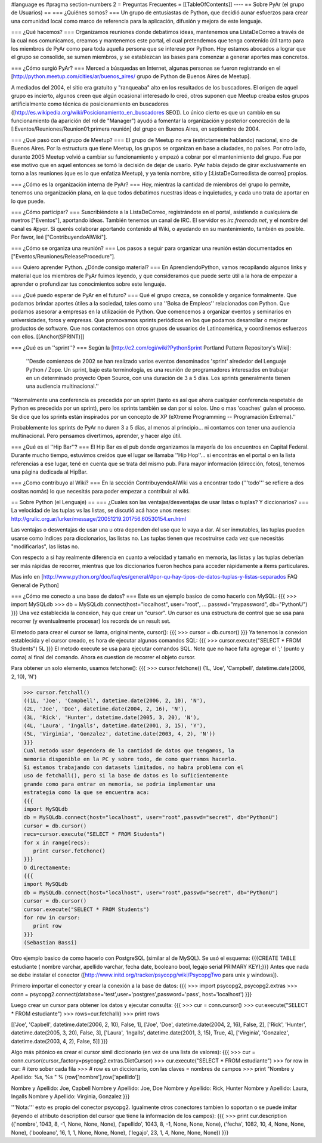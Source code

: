 #language es
#pragma section-numbers 2
= Preguntas Frecuentes =
[[TableOfContents]]
----
== Sobre PyAr (el grupo de Usuarios) ==
=== ¿Quiénes somos? ===
Un grupo de entusiastas de Python, que decidió aunar esfuerzos para crear una comunidad local como marco de referencia para la aplicación, difusión y mejora de este lenguaje.

=== ¿Qué hacemos? ===
Organizamos reuniones donde debatimos ideas, mantenemos una ListaDeCorreo a través de la cual nos comunicamos, creamos y mantenemos este portal, el cual pretendemos que tenga contenido útil tanto para los miembros de PyAr como para toda aquella persona que se interese por Python. Hoy estamos abocados a lograr que el grupo se consolide, se sumen miembros, y se establezcan las bases para comenzar a generar aportes mas concretos.

=== ¿Cómo surgió PyAr? ===
Merced a búsquedas en Internet, algunas personas se fueron registrando en el [http://python.meetup.com/cities/ar/buenos_aires/ grupo de Python de Buenos Aires de Meetup].

A mediados del 2004, el sitio era gratuito y "ranqueaba" alto en los resultados de los buscadores. El origen de aquel grupo es incierto, algunos creen que algún ocasional interesado lo creó, otros suponen que Meetup creaba estos grupos artificialmente como técnica de posicionamiento en buscadores ([http://es.wikipedia.org/wiki/Posicionamiento_en_buscadores SEO]). Lo único cierto es que un cambio en su funcionamiento (la aparición del rol de "Manager") ayudó a fomentar la organización y posterior concreción de la [:Eventos/Reuniones/Reunion01:primera reunión] del grupo en Buenos Aires, en septiembre de 2004.

=== ¿Qué pasó con el grupo de Meetup? ===
El grupo de Meetup no era (estrictamente hablando) nacional, sino de Buenos Aires. Por la estructura que tiene Meetup, los grupos se organizan en base a ciudades, no países. Por otro lado, durante 2005 Meetup volvió a cambiar su funcionamiento y empezó a cobrar por el mantenimiento del grupo. Fue por ese motivo que en aquel entonces se tomó la decisión de dejar de usarlo. PyAr había dejado de girar exclusivamente en torno a las reuniones (que es lo que enfatiza Meetup), y ya tenía nombre, sitio y [:ListaDeCorreo:lista de correo] propios.

=== ¿Cómo es la organización interna de PyAr? ===
Hoy, mientras la cantidad de miembros del grupo lo permite, tenemos una organización plana, en la que todos debatimos nuestras ideas e inquietudes, y cada uno trata de aportar en lo que puede.

=== ¿Cómo participar? ===
Suscribiéndote a la ListaDeCorreo, registrándote en el portal, asistiendo a cualquiera de nuetros ["Eventos"], aportando ideas. También tenemos un canal de IRC. El servidor es `irc.freenode.net`, y el nombre del canal es `#pyar`. Si querés colaborar aportando contenido al Wiki, o ayudando en su mantenimiento, también es posible. Por favor, leé ["ContribuyendoAlWiki"].

=== ¿Cómo se organiza una reunión? ===
Los pasos a seguir para organizar una reunión están documentados en ["Eventos/Reuniones/ReleaseProcedure"].

=== Quiero aprender Python. ¿Dónde consigo material? ===
En AprendiendoPython, vamos recopilando algunos links y material que los miembros de PyAr fuimos leyendo, y que consideramos que puede serte útil a la hora de empezar a aprender o profundizar tus conocimientos sobre este lenguaje.

=== ¿Qué puedo esperar de PyAr en el futuro? ===
Qué el grupo crezca, se consolide y organice formalmente. Que podamos brindar aportes útiles a la sociedad, tales como una ''Bolsa de Empleos'' relacionados con Python. Que podamos asesorar a empresas en la utilización de Python. Que comencemos a organizar eventos y seminarios en universidades, foros y empresas. Que promovamos sprints periódicos en los que podamos desarrollar o mejorar productos de software. Que nos contactemos con otros grupos de usuarios de Latinoamérica, y coordinemos esfuerzos con ellos. [[Anchor(SPRINT)]]

=== ¿Qué es un ''sprint''? ===
Según la [http://c2.com/cgi/wiki?PythonSprint Portland Pattern Repository's Wiki]:

 ''Desde comienzos de 2002 se han realizado varios eventos denominados 'sprint' alrededor del Lenguaje Python / Zope. Un sprint, bajo esta terminología, es una reunión de programadores interesados en trabajar en un determinado proyecto Open Source, con una duración de 3 a 5 días. Los sprints generalmente tienen una audiencia multinacional.''
''Normalmente una conferencia es precedida por un sprint (tanto es así que ahora cualquier conferencia respetable de Python es precedida por un sprint), pero los sprints también se dan por si solos. Uno o mas 'coaches' guían el proceso. Se dice que los sprints están inspirados por un concepto de XP (eXtreme Programming -- Programación Extrema).''

Probablemente los sprints de PyAr no duren 3 a 5 días, al menos al principio... ni contamos con tener una audiencia multinacional. Pero pensamos divertirnos, aprender, y hacer algo útil.

=== ¿Qué es el ''Hip Bar''? ===
El Hip Bar es el pub donde organizamos la mayoría de los encuentros en Capital Federal. Durante mucho tiempo, estuvimos creídos que el lugar se llamaba ''Hip Hop''... si encontrás en el portal o en la lista referencias a ese lugar, tené en cuenta que se trata del mismo pub. Para mayor información (dirección, fotos), tenemos una página dedicada al HipBar.

=== ¿Como contribuyo al Wiki? ===
En la sección ContribuyendoAlWiki vas a encontrar todo ('''todo''' se refiere a dos cositas nomás) lo que necesitás para poder empezar a contribuir al wiki.

== Sobre Python (el Lenguaje) ==
=== ¿Cuales son las ventajas/desventajas de usar listas o tuplas? Y diccionarios? ===
La velocidad de las tuplas vs las listas, se discutió acá hace unos meses: http://grulic.org.ar/lurker/message/20051219.201756.60530154.en.html

Las ventajas o desventajas de usar una u otra dependen del uso que le vaya a dar. Al ser inmutables, las tuplas pueden usarse como índices para diccionarios, las listas no. Las tuplas tienen que recostruirse cada vez que necesitás "modificarlas", las listas no.

Con respecto a si hay realmente diferencia en cuanto a velocidad y tamaño en memoria, las listas y las tuplas deberían ser más rápidas de recorrer, mientras que los diccionarios fueron hechos para acceder rápidamente a ítems particulares.

Mas info en [http://www.python.org/doc/faq/es/general/#por-qu-hay-tipos-de-datos-tuplas-y-listas-separados FAQ General de Python]

=== ¿Cómo me conecto a una base de datos? ===
Este es un ejemplo basico de como hacerlo con MySQL:
{{{
>>> import MySQLdb
>>> db = MySQLdb.connect(host="localhost", user="root",
... passwd="mypassword", db="PythonU")
}}}
Una vez establecida la conexion, hay que crear un "cursor". Un cursor
es una estructura de control que se usa para recorrer (y eventualmente
procesar) los records de un result set.

El metodo para crear el cursor se llama, originalmente, cursor():
{{{
>>> cursor = db.cursor()
}}}
Ya tenemos la conexion establecida y el cursor creado, es hora de
ejecutar algunos comandos SQL:
{{{
>>> cursor.execute("SELECT * FROM Students")
5L
}}}
El metodo execute se usa para ejecutar comandos SQL. Note que no hace
falta agregar el ';' (punto y coma) al final del comando. Ahora es
cuestion de recorrer el objeto cursor.

Para obtener un solo elemento, usamos fetchone():
{{{
>>> cursor.fetchone()
(1L, 'Joe', 'Campbell', datetime.date(2006, 2, 10), 'N')

>>> cursor.fetchall()
((1L, 'Joe', 'Campbell', datetime.date(2006, 2, 10), 'N'),
(2L, 'Joe', 'Doe', datetime.date(2004, 2, 16), 'N'),
(3L, 'Rick', 'Hunter', datetime.date(2005, 3, 20), 'N'),
(4L, 'Laura', 'Ingalls', datetime.date(2001, 3, 15), 'Y'),
(5L, 'Virginia', 'Gonzalez', datetime.date(2003, 4, 2), 'N'))
}}}
Cual metodo usar dependera de la cantidad de datos que tengamos, la
memoria disponible en la PC y sobre todo, de como querramos hacerlo.
Si estamos trabajando con datasets limitados, no habra problema con el
uso de fetchall(), pero si la base de datos es lo suficientemente
grande como para entrar en memoria, se podria implementar una
estrategia como la que se encuentra aca:
{{{
import MySQLdb
db = MySQLdb.connect(host="localhost", user="root",passwd="secret", db="PythonU")
cursor = db.cursor()
recs=cursor.execute("SELECT * FROM Students")
for x in range(recs):
   print cursor.fetchone()
}}}
O directamente:
{{{
import MySQLdb
db = MySQLdb.connect(host="localhost", user="root",passwd="secret", db="PythonU")
cursor = db.cursor()
cursor.execute("SELECT * FROM Students")
for row in cursor:
   print row
}}}
(Sebastian Bassi)

Otro ejemplo basico de como hacerlo con PostgreSQL (similar al de MySQL). 
Se usó el esquema: {{{CREATE TABLE estudiante ( nombre varchar,  apellido varchar,  fecha date,  booleano bool,  legajo serial PRIMARY KEY);}}}
Antes que nada se debe instalar el conector ([http://www.initd.org/tracker/psycopg/wiki/PsycopgTwo para unix y windows]).


Primero importar el conector y crear la conexión a la base de datos:
{{{
>>> import psycopg2, psycopg2.extras
>>> conn = psycopg2.connect(database='test',user='postgres',password='pass', host='localhost')
}}}


Luego crear un cursor para obtener los datos y ejecutar consulta:
{{{
>>> cur = conn.cursor()
>>> cur.execute("SELECT * FROM estudiante")
>>> rows=cur.fetchall()
>>> print rows

[['Joe', 'Capbell', datetime.date(2006, 2, 10), False, 1], ['Joe', 'Doe', datetime.date(2004, 2, 16), False, 2], ['Rick', 'Hunter', datetime.date(2005, 3, 20), False, 3], ['Laura', 'Ingalls', datetime.date(2001, 3, 15), True, 4], ['Virginia', 'Gonzalez', datetime.date(2003, 4, 2), False, 5]]
}}}


Algo más pitónico es crear el cursor simil diccionario (en vez de una lista de valores):
{{{
>>> cur = conn.cursor(cursor_factory=psycopg2.extras.DictCursor)   
>>> cur.execute("SELECT * FROM estudiante")
>>> for row in cur: # itero sober cada fila
>>>    # row es un diccionario, con las claves = nombres de campos
>>>    print "Nombre y Apellido: %s, %s " % (row['nombre'],row['apellido'])
    
Nombre y Apellido: Joe, Capbell 
Nombre y Apellido: Joe, Doe 
Nombre y Apellido: Rick, Hunter 
Nombre y Apellido: Laura, Ingalls 
Nombre y Apellido: Virginia, Gonzalez 
}}}


'''Nota:''' esto es propio del conector psycopg2. Igualmente otros conectores tambien lo soportan o se puede imitar (leyendo el atributo description del cursor que tiene la información de los campos):
{{{
>>> print cur.description
(('nombre', 1043, 8, -1, None, None, None), ('apellido', 1043, 8, -1, None, None, None), ('fecha', 1082, 10, 4, None, None, None), ('booleano', 16, 1, 1, None, None, None), ('legajo', 23, 1, 4, None, None, None))
}}}
